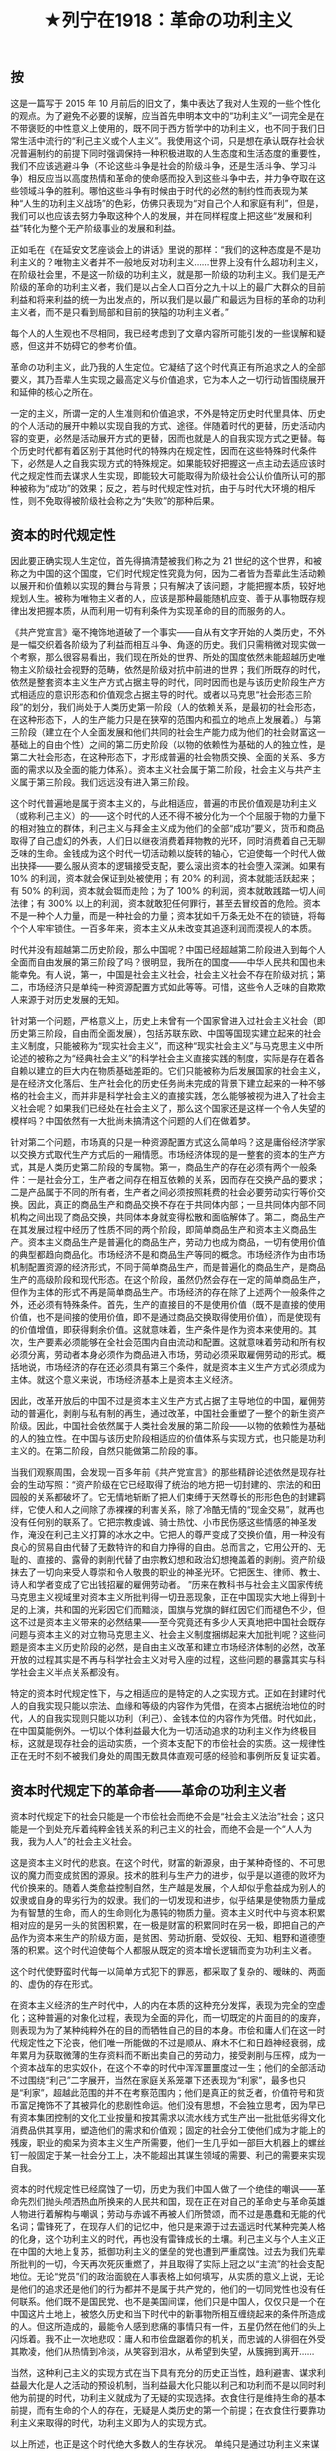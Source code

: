 #+TITLE: ★列宁在1918：革命の功利主义

** 按 

这是一篇写于 2015 年 10 月前后的旧文了，集中表达了我对人生观的一些个性化的观点。为了避免不必要的误解，应当首先申明本文中的“功利主义”一词完全是在不带褒贬的中性意义上使用的，既不同于西方哲学中的功利主义，也不同于我们日常生活中流行的“利己主义或个人主义”。我使用这个词，只是想在承认既存社会状况普遍制约的前提下同时强调保持一种积极进取的人生态度和生活态度的重要性，我们不应该逃避斗争（不论这些斗争是社会的阶级斗争，还是生活斗争、学习斗争）相反应当以高度热情和革命的使命感而投入到这些斗争中去，并力争夺取在这些领域斗争的胜利。哪怕这些斗争有时候由于时代的必然的制约性而表现为某种“人生的功利主义战场”的色彩，仿佛只表现为“对自己个人和家庭有利”，但是，我们可以也应该去努力争取这种个人的发展，并在同样程度上把这些“发展和利益”转化为整个无产阶级事业的发展和利益。

正如毛在《在延安文艺座谈会上的讲话》里说的那样：“我们的这种态度是不是功利主义的？唯物主义者并不一般地反对功利主义……世界上没有什么超功利主义，在阶级社会里，不是这一阶级的功利主义，就是那一阶级的功利主义。我们是无产阶级的革命的功利主义者，我们是以占全人口百分之九十以上的最广大群众的目前利益和将来利益的统一为出发点的，所以我们是以最广和最远为目标的革命的功利主义者，而不是只看到局部和目前的狭隘的功利主义者。”

每个人的人生观也不尽相同，我已经考虑到了文章内容所可能引发的一些误解和疑惑，但这并不妨碍它的参考价值。

革命の功利主义，此乃我的人生定位。它凝结了这个时代真正有所追求之人的全部要义，其乃吾辈人生实现之最高定义与价值追求，它为本人之一切行动皆围绕展开和延伸的核心之所在。

一定的主义，所谓一定的人生准则和价值追求，不外是特定历史时代里具体、历史的个人活动的展开中赖以实现自我的方式、途径。伴随着时代的更替，历史活动内容的变更，必然是活动展开方式的更替，因而也就是人的自我实现方式之更替。每个历史时代都有着区别于其他时代的特殊内在规定性，因而在这些特殊时代条件下，必然是人之自我实现方式的特殊规定。如果能较好把握这一点主动去适应该时代之规定性而去谋求人生实现，即能较大可能取得为阶级社会公认价值所认可的那种被称为“成功”的效果；反之，若与时代规定性对抗，由于与时代大环境的相斥性，则不免取得被阶级社会称之为“失败”的那种后果。

** 资本的时代规定性

因此要正确实现人生定位，首先得搞清楚被我们称之为 21 世纪的这个世界，和被称之为中国的这个国度，它们时代规定性究竟为何，因为二者皆为吾辈此生活动赖以展开和价值赖以实现的舞台与背景；只有解决了该问题，才能把握本质，较好地规划人生。被称为唯物主义者的人，应该是那种最能随机应变、善于从事物既存规律出发把握本质，从而利用一切有利条件为实现革命的目的而服务的人。

《共产党宣言》毫不掩饰地道破了一个事实——自从有文字开始的人类历史，不外是一幅交织着各阶级为了利益而相互斗争、角逐的历史。我们只需稍微对现实做一个考察，那么很容易看出，我们现在所处的世界、所处的国度依然未能超越历史唯物主义阶级社会视野的范畴，依然是阶级对抗中前进的世界；我们所既存的时代，依然是整套资本主义生产方式占据主导的时代，同时因而也是与该历史阶段生产方式相适应的意识形态和价值观念占据主导的时代。或者以马克思“社会形态三阶段”的划分，我们尚处于人类历史第一阶段（人的依赖关系，是最初的社会形态，在这种形态下，人的生产能力只是在狭窄的范围内和孤立的地点上发展着。）与第三阶段（建立在个人全面发展和他们共同的社会生产能力成为他们的社会财富这一基础上的自由个性）之间的第二历史阶段（以物的依赖性为基础的人的独立性，是第二大社会形态，在这种形态下，才形成普遍的社会物质交换、全面的关系、多方面的需求以及全面的能力体系）。资本主义社会属于第二阶段，社会主义与共产主义属于第三阶段。我们远远没有进入第三阶段。

这个时代普遍地是属于资本主义的，与此相适应，普遍的市民价值观是功利主义（或称利己主义）的——这个时代的人还不得不被分化为一个个屈服于物的力量下的相对独立的群体，利己主义与拜金主义成为他们的全部“成功”要义，货币和商品取得了自己虚幻的外表，人们日以继夜消费着拜物教的光环，同时消费着自己无聊乏味的生命。金钱成为这个时代一切活动赖以旋转的轴心，它迫使每一个时代人做出抉择——要么服从资本的逻辑接受支配，要么滚出资本的社会堕入深渊。如果有 10% 的利润，资本就会保证到处被使用；有 20% 的利润，资本就能活跃起来；有 50% 的利润，资本就会铤而走险；为了 100% 的利润，资本就敢践踏一切人间法律；有 300% 以上的利润，资本就敢犯任何罪行，甚至去冒绞首的危险。资本不是一种个人力量，而是一种社会的力量；资本犹如千万条无处不在的锁链，将每个个人牢牢锁住。一百多年来，资本主义从未改变其追逐利润而漠视人的本质。

时代并没有超越第二历史阶段，那么中国呢？中国已经超越第二阶段进入到每个人全面而自由发展的第三阶段了吗？很明显，我所在的国度——中华人民共和国也未能幸免。有人说，第一，中国是社会主义社会，社会主义社会不存在阶级对抗；第二，市场经济只是单纯一种资源配置方式如此等等。可惜，这些令人乏味的自欺欺人来源于对历史发展的无知。

针对第一个问题，严格意义上，历史上未曾有一个国家曾进入过社会主义社会（即历史第三阶段，自由而全面发展），包括苏联东欧、中国等国现实建立起来的社会主义制度，只能被称为“现实社会主义”，而这种“现实社会主义”与马克思主义中所论述的被称之为“经典社会主义”的科学社会主义直接实践的制度，实际是存在着各自赖以建立的巨大内在物质基础差距的。它们只能被称为后发展国家的社会主义，是在经济文化落后、生产社会化的历史任务尚未完成的背景下建立起来的一种不够格的社会主义，而并非是科学社会主义的直接实践，怎么能够被视为进入了社会主义社会呢？如果我们已经处在社会主义了，那么这个国家还是这样一个令人失望的模样吗？中国依然有一大批尚未搞清这个问题的人们在做着梦。

针对第二个问题，市场真的只是一种资源配置方式这么简单吗？这是庸俗经济学家以交换方式取代生产方式后的一厢情愿。市场经济体现的是一整套的资本的生产方式，其是人类历史第二阶段的专属物。第一，商品生产的存在必须有两个一般条件：一是社会分工，生产者之间存在相互依赖的关系，因而存在交换产品的要求；二是产品属于不同的所有者，生产者之间必须按照耗费的社会必要劳动实行等价交换。因此，真正的商品生产和商品交换不存在于共同体内部；一旦共同体内部不同机构之间出现了商品交换，共同体本身就变得松散和面临解体了。第二，商品生产在其发展过程中经历了性质不同的两个阶段，即简单商品生产和资本主义商品生产。资本主义商品生产是普遍化的商品生产，劳动力也成为商品，一切有使用价值的典型都趋向商品化。市场经济不是和商品生产等同的概念。市场经济作为由市场机制配置资源的经济形式，不同于简单商品生产，而是普遍化的商品生产，是商品生产的高级阶段和现代形态。在这个阶段，虽然仍然会存在一定的简单商品生产，但作为主体的形式不再是简单商品生产。市场经济的存在除了上述两个一般条件之外，还必须有特殊条件。首先，生产的直接目的不是使用价值（既不是直接的使用价值，也不是间接的使用价值，即不是通过商品交换取得使用价值），而是使现有的价值增值，即获得剩余价值。这就意味着，生产条件是作为资本来使用的。其次，生产要素必须能够在全社会范围内自由流动和配置。这就意味着劳动和所有权必须分离，劳动者本身必须作为商品进入市场，劳动必须采取雇佣劳动的形式。概括地说，市场经济的存在还必须具有第三个条件，就是资本主义生产方式必须成为主体。就这个意义来说，市场经济基本上是资本主义经济。

因此，改革开放后的中国不过是资本主义生产方式占据了主导地位的中国，雇佣劳动的普遍化，剥削与私有制的再生，通过改革，中国社会重塑了一整个的新生资产阶级。因此，中国社会依然属于人类社会发展的第二阶段——以物的依赖性为基础的人的独立性。在中国与该历史阶段相适应的价值体系与实现方式，也只能是功利主义的。在第二阶段，自然只能做第二阶段的事。

当我们观察周围，会发现一百多年前《共产党宣言》的那些精辟论述依然是现存社会的生动写照：“资产阶级在它已经取得了统治的地方把一切封建的、宗法的和田园般的关系都破坏了。它无情地斩断了把人们束缚于天然尊长的形形色色的封建羁绊，它使人和人之间除了赤裸裸的利害关系，除了冷酷无情的“现金交易”，就再也没有任何别的联系了。它把宗教虔诚、骑士热忱、小市民伤感这些情感的神圣发作，淹没在利己主义打算的冰水之中。它把人的尊严变成了交换价值，用一种没有良心的贸易自由代替了无数特许的和自力挣得的自由。总而言之，它用公开的、无耻的、直接的、露骨的剥削代替了由宗教幻想和政治幻想掩盖着的剥削。资产阶级抹去了一切向来受人尊崇和令人敬畏的职业的神圣光环。它把医生、律师、教士、诗人和学者变成了它出钱招雇的雇佣劳动者。 ”历来在教科书与社会主义国家传统马克思主义视域里对资本主义所批判得一切丑恶现象，正在中国现实大地上得到十足的上演，共和国的光彩因它们而黯淡，国旗与党旗的鲜红因它们而褪色不少，但这不过是资本主义带来的必然结果——至今究竟还有多少人天真地把中国社会既存问题与资本主义的对立物马克思主义、社会主义制度捆绑起来大加批判呢？这些问题是资本主义历史阶段的必然，是自由主义改革和建立市场经济体制的必然，改革开放的过程其实是不再与科学社会主义对号入座的过程，这些问题的暴露其实与科学社会主义半点关系都没有。

特定的资本时代规定性下，与之相适应的是特定的人之实现方式。正如在封建时代人的自我实现只能以宗法、血缘和等级的内容作为凭借，在资本占据统治地位的时代，人的自我实现则只能以功利（利己）、金钱本位的内容作为凭借。时代如此，在中国莫能例外。一切以个体利益最大化为一切活动追求的功利主义作为终极目标，这就是现存社会的运动实质，一个资本支配下的市侩社会的实质。这一规律性正在无时不刻不被我们身处的周围无数具体直观可感的经验和事例所反复证实着。

** 资本时代规定下的革命者——革命の功利主义者

资本时代规定下的社会只能是一个市侩社会而绝不会是“社会主义法治”社会；这只能是一个到处充斥着纯粹金钱关系的利己主义的社会，而绝不会是一个“人人为我，我为人人”的社会主义社会。

这是资本主义时代的悲哀。在这个时代，财富的新源泉，由于某种奇怪的、不可思议的魔力而变成贫困的源泉。技术的胜利与生产力的进步，似乎是以道德的败坏为代价换来的。随着人类愈益控制自然，生产越是发展，个人却似乎愈益成为别人的奴隶或自身的卑劣行为的奴隶。我们的一切发现和进步，似乎结果是使物质力量成为有智慧的生命，而人的生命则化为愚钝的物质力量。资本主义时代中与资本积累相对应的是另一头的贫困积累，在一极是财富的积累同时在另一极，即把自己的产品作为资本来生产的阶级方面，是贫困、劳动折磨、受奴役、无知、粗野和道德堕落的积累。这个时代迫使每个人都服从既定的资本增长逻辑而变为功利主义者。

这个时代使野蛮时代每一以简单方式犯下的罪恶，都采取了复杂的、暧昧的、两面的、虚伪的存在形式。

在资本主义经济的生产时代中，人的内在本质的这种充分发挥，表现为完全的空虚化；这种普遍的对象化过程，表现为全面的异化，而一切既定的片面目的的废弃，则表现为为了某种纯粹外在的目的而牺牲自己的目的本身。市侩和庸人们在这一时代规定性之下沦丧，他们唯一所能做的不过是顺从、麻木不仁和日趋神经衰弱，成年累月为获取微薄的生存资料而不断出卖自己的劳动力，接受剥削与压榨，成为一个资本战车的忠实奴仆，在这个不幸的时代中浑浑噩噩度过一生；他们的全部活动不过围绕“利己”二字展开，当然在家庭关系笼罩下还表现为“利家”，最多也只是“利家”，超越此范围的并不在考察范围内；他们是真正的贫乏者，价值符号和货币富足掩饰不了其被异化的悲剧性命运。他们没有思想，不会独立思考，因为早已有资本集团控制的文化工业按量和按其需求以流水线方式生产出一批批低劣得文化消费品供其享用，塑造他们的需求和价值观；固定的社会分工使他们成为才能上的残废，职业的痴呆为资本主义生产所需要，他们一生几乎如一部巨大机器上的螺丝钉一般固定于某一社会分工上，决不能超出其谋生领域的需要、利己的需要来实现自我。

资本的时代规定性已经腐蚀了一切，历史为我们中国人做了一个绝佳的嘲讽——革命先烈们抛头颅洒热血所换来的人民共和国，现在正在对自己的革命史与革命英雄人物进行着解构与嘲讽；劳动与赤诚不再被人们所赞颂，而不过是愚蠢和无能的代名词；雷锋死了，在现存人们的记忆中，他只是来源于过去遥远时代某种完美人格的化身，这个功利主义的时代，再也没有雷锋成长的土壤。利己主义与个人主义正在中国的大地上复苏，抵御功利主义的堡垒的党也遭到严重腐蚀。过去为我们先辈所批判的一切，今天再次死灰重燃了，并且取得了实际上冠之以“主流”的社会支配地位。无论“党员”们的政治面貌在人事表格上如何填写，从实质的意义上说，无论是他们的追求还是他们的行为都并不是属于共产党的，他们的一切同党性也没有任何联系。他们既不是国民党、也不是美国间谍，他们只是中国人，仅仅只是一个在中国这片土地上，被悠久历史和当下时代中的新事物所相互缠绕起来的条件所造成的人。但这所造成的，最能令人感到悲痛的事情只有一件，五星仍然在他们的头上闪烁着。我不止一次地悲叹：庸人和市侩盘踞着你的机关，而忠诚的人徘徊在外受其欺凌，他们从热情到冷淡，从笑容到泪水，从希望到失望，从簇拥到离开……

当然，这种利己主义的实现方式在当下具有充分的历史正当性，趋利避害、谋求利益最大化是人之活动的预设机制，当利益最大化只能以利己和功利而不是以同时利他为前提的时代，功利主义就成为了无疑的实现选择。衣食住行是维持生命的基本前提，而有生命的个人的存在，无疑是人类历史的第一个前提；在衣食住行要靠功利主义来取得的时代，功利主义即为人的实现方式。

以上所述，也正是这个时代绝大多数人的生存状况。
单纯只是通过功利主义来谋求生存，来实现自我，以此作为人生目的和愉悦所在，是堕入大多数人即庸人的行列。并不是所有人都是浑浑噩噩度过一生，资本规定下的时代也存在能够超越资本逻辑而行事的那部分人，这部分人并没有在资本编织的迷梦中丧失自我，他们致力于反抗和最终埋葬这个资本规定性时代的真正努力——共产主义运动，重新将之视为人生的目的和意义。他们从先辈手里接过鲜艳的战斗的旗帜，以严密完整而彻底的革命理论——马克思主义武装自己的头脑。他们深知，资本规定性的时代并不是某种永世长存的神话，马克思主义揭示了：资本的逻辑并非永存，资本主义时代正如其曾经取而代之的那个封建时代一样，并不是一个坚实不变的实体，它的自我内部运动规律必然有使其崩溃并为更高级社会形态，为人类历史第三阶段开辟道路的一天。舍此就不能完成人本质的自我占有和复归。这部分人，就是资本主义时代的革命者，资本主义时代的战斗的马克思主义者。

被我们所称之为资本的时代规定下的革命者们，就是这样一种人——

他们对该历史趋势有着高度灵敏的觉察力和自觉性， 他们能以超越功利主义的逻辑去从事另一项不同凡响的事业：他们明白，他们的幸福最终将属于千百万人，他们的事业不必显赫一时，但会默默地并永远发挥作用地存在下去——这项事业致力于人类解放，揭露这个资本规定性的时代的运动铁律，迎接其崩溃而为更高社会形态替代的一天；

他们绝不如庸人一般把作为谋生工具的功利主义、追求个体经济利益最大化作为人生目的或愉悦的源泉本身，他们献身于另一壮丽的事业：他们明白，功利主义只是在该历史阶段下的人生价值之必然实现方式，但方式决不能成为目的，其作为工具应该服务于革命的目的——这一目的才是他们人生价值之真正所在与实现；

他们将以高度的热情和精力投入到人生的功利主义战场之中，谋求利益的最大化，在现时代无情生存斗争中取得功利主义竞争的胜利，但是绝不以此止步：他们将利用既得的最大利益成果再以更加高度的热情和赤诚投入到革命事业。他们明白，唯有利用一切可供利用之条件，调动一切积极因素，才能促成真正人生价值之实现，革命目标的实现；

他们是资本规定性时代下的功利主义者，而且将以最顽强的姿态战斗在功利的战场，无情地夺取每一次的胜利，但他们与同时代人的根本区别又在于：他们所做的一切，服从于革命的最高目的，他们不为功利而功利。奉行功利主义的价值准则不过是他们在争取更加有利的斗争条件，为献身革命的事业而铺垫道路。功利主义是革命的功利主义。

而这项革命的事业，就是共产主义的事业，是在后发展国家社会主义建设过程中保卫既存的社会主义因素、从理论与实践上推进中国社会主义的历史性事业；就是讨论、传播与捍卫共产主义的原则，继承与运用、发展马克思主义的事业；就是深化对后发展国家建设社会主义的基本规律的认识、并利用这一规律保证我国未来科学社会主义基本前途的事业；就是对当代各种非科学社会主义进行批驳和揭露、捍卫科学社会主义在中国的地位的事业。他们知道个人的力量微不足道，可是他们也知道，团结就是力量。（这项事业，同时也是将自己同整个中国无产阶级的命运和利益紧密联系起来、以各种方式参与到为了工人阶级和劳动解放而进行的斗争中来；把自己微薄的力量和掌握的资源尽可能地献于这项历史性的事业，是革命前缀的必然要求。——作者补）

在无产阶级的革命导师恩格斯身上，革命与功利主义二者得到了完美结合。恩格斯是经营着曼彻斯特工厂的天才的企业家和实干家；正是这种功利主义成为其接济马克思、投资于革命活动的物质来源。他所抱怨的“鬼商业”并没有磨灭他的志向与追求，相反，资本主义的企业主这只是他的一个侧面，他同时是一个坚定的革命者，以顽强毅力和高度热情投入到国际共产主义运动中去。他是功利主义者，但他更是一个革命者。瞧，这就是资本规定性时代下的功利主义者，功利主义之前的革命之定语限制，是他们区别于其他人的关键性所在，也是他们得以超越一般人的实质所在。从这个意义上，革命的目的与事业，就是他们生命组成之一部分，失去了这一定语，这一组成，他们就不再成其为他们。

前进吧，革命の功利主义者们，为了革命的事业，为了中国社会主义的未来！我们献身于这壮丽的事业，无上幸福，无上荣光！

**  后记

在和一些朋友们交流的过程中，经常听见他们这样的疑惑：既然中国教育制度只是应试的和功利的，那么还要不要去努力考高分?大学毕业后考上了一个机关职员，是不是该放弃这个机会以免“脱离群众”?以后选择工作时是不是应当拒绝任何“可能腐蚀意志的较高收入和环境较好”的职业?

对这些问题的回答其实已经多少包含在这篇文章中了。就现阶段而言，通牒式的让人人都下工厂搞工运那是不现实的，而且那未必就是马克思主义。社会主义必然赖于无产阶级的组织和行动，我们也应当努力去靠近和融入无产阶级，成为中间有机的一份子。但斗争方式是多样的，而一些限于各种条件，我们中的一些人可能暂时没有直接斗争的机会，不必因此焦虑或自愧，他们完全可以继续保持阶级同路人的状态，保持对阶级话题的关注和以一定程度的自我牺牲（时间精力和金钱）参与到社会主义事业中来。
